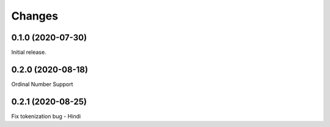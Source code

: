 Changes
=======
0.1.0 (2020-07-30)
------------------

Initial release.

0.2.0 (2020-08-18)
------------------

Ordinal Number Support


0.2.1 (2020-08-25)
------------------

Fix tokenization bug - Hindi